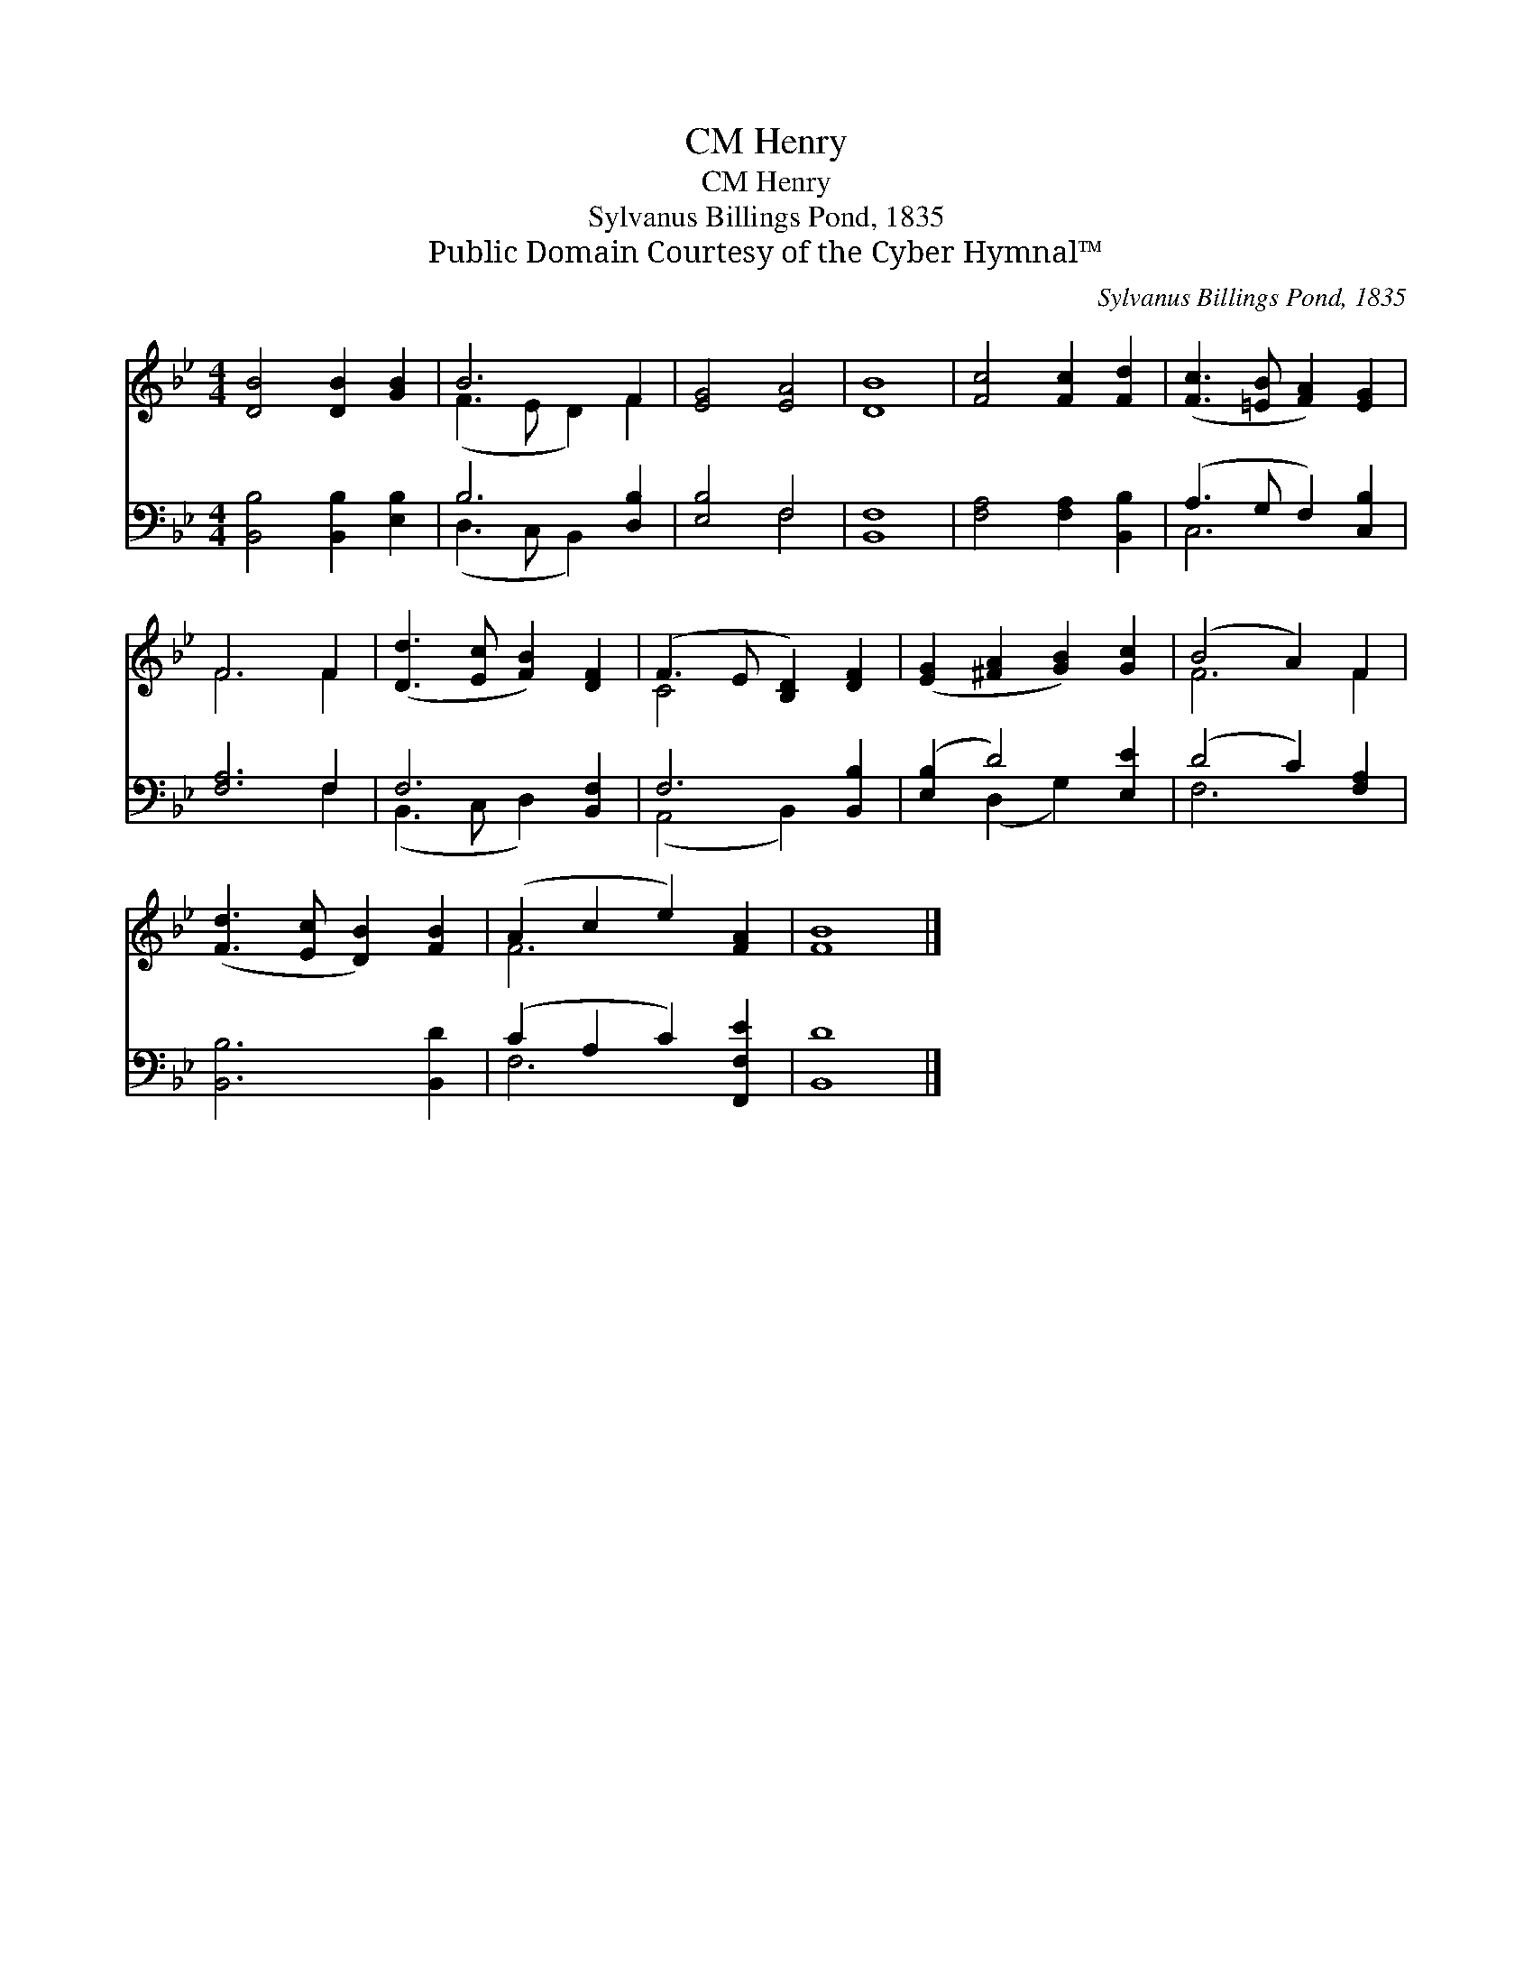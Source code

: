 X:1
T:Henry, CM
T:Henry, CM
T:Sylvanus Billings Pond, 1835
T:Public Domain Courtesy of the Cyber Hymnal™
C:Sylvanus Billings Pond, 1835
Z:Public Domain
Z:Courtesy of the Cyber Hymnal™
%%score ( 1 2 ) ( 3 4 )
L:1/8
M:4/4
K:Bb
V:1 treble 
V:2 treble 
V:3 bass 
V:4 bass 
V:1
 [DB]4 [DB]2 [GB]2 | B6 F2 | [EG]4 [EA]4 | [DB]8 | [Fc]4 [Fc]2 [Fd]2 | ([Fc]3 [=EB] [FA]2) [EG]2 | %6
 F6 F2 | ([Dd]3 [Ec] [FB]2) [DF]2 | (F3 E [B,D]2) [DF]2 | ([EG]2 [^FA]2 [GB]2) [Gc]2 | (B4 A2) F2 | %11
 ([Fd]3 [Ec] [DB]2) [FB]2 | (A2 c2 e2) [FA]2 | [FB]8 |] %14
V:2
 x8 | (F3 E D2) F2 | x8 | x8 | x8 | x8 | F6 F2 | x8 | C4 x4 | x8 | F6 F2 | x8 | F6 x2 | x8 |] %14
V:3
 [B,,B,]4 [B,,B,]2 [E,B,]2 | B,6 [D,B,]2 | [E,B,]4 F,4 | [B,,F,]8 | [F,A,]4 [F,A,]2 [B,,B,]2 | %5
 (A,3 G, F,2) [C,B,]2 | [F,A,]6 F,2 | F,6 [B,,F,]2 | F,6 [B,,B,]2 | ([E,B,]2 D4) [E,E]2 | %10
 (D4 C2) [F,A,]2 | [B,,B,]6 [B,,D]2 | (C2 A,2 C2) [F,,F,E]2 | [B,,D]8 |] %14
V:4
 x8 | (D,3 C, B,,2) x2 | x4 F,4 | x8 | x8 | C,6 x2 | x6 F,2 | (B,,3 C, D,2) x2 | (A,,4 B,,2) x2 | %9
 x2 (D,2 G,2) x2 | F,6 x2 | x8 | F,6 x2 | x8 |] %14

